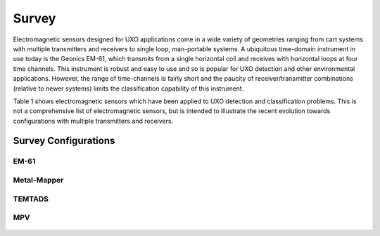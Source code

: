 .. _uxo_survey:

Survey
======

.. raw:: html
    :file: ../../../underconstruction.html


Electromagnetic sensors designed for UXO applications come in a wide variety of geometries ranging from cart systems with multiple transmitters and receivers to single loop, man-portable systems. A ubiquitous time-domain instrument in use today is the Geonics EM-61, which transmits from a single horizontal coil and receives with horizontal loops at four time channels. This instrument is robust and easy to use and so is popular for UXO detection and other environmental applications. However, the range of time-channels is fairly short and the paucity of receiver/transmitter combinations (relative to newer systems) limits the classification capability of this instrument.

Table 1 shows electromagnetic sensors which have been applied to UXO detection and classification problems. This is not a comprehensive list of electromagnetic sensors, but is intended to illustrate the recent evolution towards configurations with multiple transmitters and receivers.



Survey Configurations
---------------------


EM-61
*****

.. figure:: images/fig_EM61_uxo.png
	:align: center
	:figwidth: 100%
	:name: fig_EM61_uxo




Metal-Mapper
************

.. figure:: images/fig_MetalMapper_uxo.png
	:align: center
	:figwidth: 100%
	:name: fig_MetalMapper_uxo



TEMTADS
*******

.. figure:: images/fig_TEMTADS_uxo.png
	:align: center
	:figwidth: 100%
	:name: fig_TEMTADS_uxo


MPV
***

.. figure:: images/fig_MPV_uxo.png
	:align: center
	:figwidth: 100%
	:name: fig_MPV_uxo
